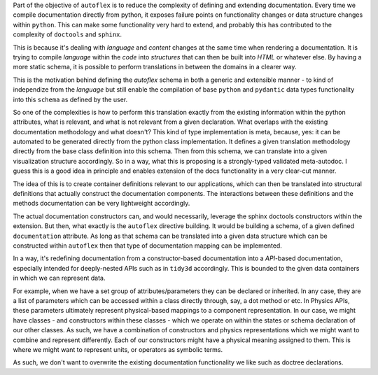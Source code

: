 Part of the objective of ``autoflex`` is to reduce the complexity of defining and extending documentation.
Every time we compile documentation directly from python, it exposes failure points on functionality changes or
data structure changes within ``python``. This can make some functionality very hard to extend, and probably
this has contributed to the complexity of ``doctools`` and ``sphinx``.

This is because it's dealing with `language`
and `content` changes at the same time when rendering a documentation. It is trying to compile `language` within the
`code` into `structures` that can then be built into `HTML` or whatever else. By having a more static schema, it is
possible to perform translations in between the domains in a clearer way.

This is the motivation behind defining the `autoflex` schema in both a generic and extensible manner - to kind of
independize from the `language` but still enable the compilation of base ``python`` and ``pydantic`` data types
functionality into this ``schema`` as defined by the user.

So one of the complexities is how to perform this translation exactly from the existing information within the python
attributes, what is relevant, and what is not relevant from a given declaration. What overlaps with the
existing documentation methodology and what doesn't? This kind of type implementation is meta, because, yes: it can be
automated to be generated directly from the python class implementation. It defines a given translation methodology
directly from the base class definition into this schema. Then from this schema, we can translate into a given
visualization structure accordingly. So in a way, what this is proposing is a strongly-typed validated meta-autodoc.
I guess this is a good idea in principle and enables extension of the docs functionality in a very clear-cut manner.

The idea of this is to create container definitions relevant to our applications, which can then be translated into
structural definitions that actually construct the documentation components. The interactions between these definitions
and the methods documentation can be very lightweight accordingly.

The actual documentation constructors can, and would necessarily, leverage the sphinx doctools constructors within the
extension. But then, what exactly is the ``autoflex`` directive building. It would be building a schema, of a given
defined ``documentation`` attribute. As long as that schema can be translated into a given data structure which can be
constructed within ``autoflex`` then that type of documentation mapping can be implemented.

In a way, it's redefining documentation from a constructor-based documentation into a `API`-based documentation,
especially intended for deeply-nested APIs such as in ``tidy3d`` accordingly. This is bounded to the given data containers
in which we can represent data.

For example, when we have a set group of attributes/parameters they can be declared or inherited. In any case, they are a list
of parameters which can be accessed within a class directly through, say, a dot method or etc. In Physics APIs, these
parameters ultimately represent physical-based mappings to a component representation. In our case, we might have
classes - and constructors within these classes - which we operate on within the states or schema declaration of our other classes.
As such, we have a combination of constructors and physics representations which we might want to combine and represent differently.
Each of our constructors might have a physical meaning assigned to them. This is where we might want to represent units, or
operators as symbolic terms.

As such, we don't want to overwrite the existing documentation functionality we like such as doctree declarations.
